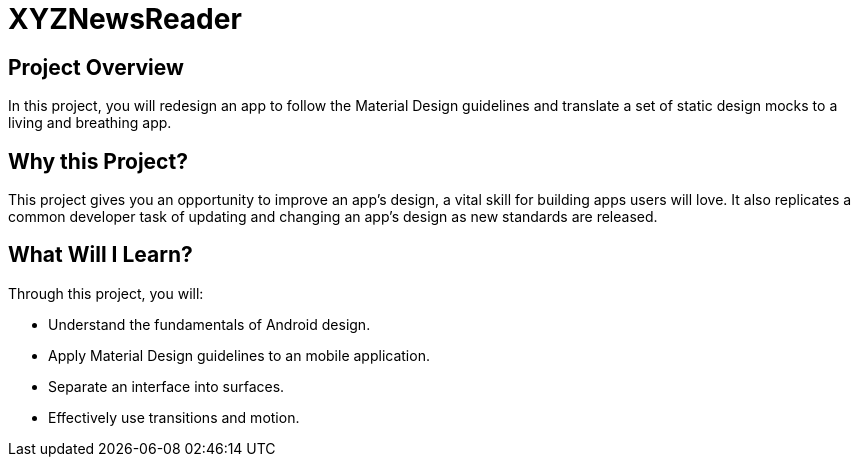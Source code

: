 = XYZNewsReader

## Project Overview
In this project, you will redesign an app to follow the Material Design guidelines and translate a set of static design mocks to a living 
and breathing app.

## Why this Project?
This project gives you an opportunity to improve an app’s design, a vital skill for building apps users will love. It also replicates a common developer task of updating and changing an app's design as new standards are released.

## What Will I Learn?
Through this project, you will:

* Understand the fundamentals of Android design.
* Apply Material Design guidelines to an mobile application.
* Separate an interface into surfaces.
* Effectively use transitions and motion.
